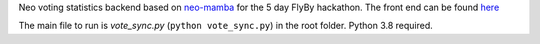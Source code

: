 Neo voting statistics backend based on `neo-mamba <https://github.com/CityOfZion/neo-mamba>`_ for the 5 day FlyBy hackathon. The front end can be found `here <https://github.com/ixje/neo-voting>`_

The main file to run is `vote_sync.py` (``python vote_sync.py``) in the root folder. Python 3.8 required.
